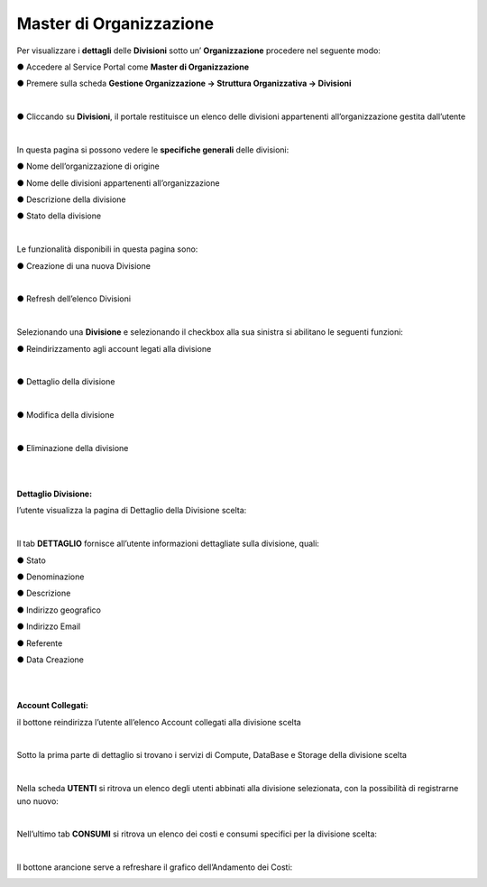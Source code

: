 .. _Master_di_Organizzazione:

**Master di Organizzazione**
############################

Per visualizzare i **dettagli** delle **Divisioni** sotto un’ **Organizzazione** procedere nel seguente modo:

●	Accedere al Service Portal come **Master di Organizzazione**

●	Premere sulla scheda **Gestione Organizzazione → Struttura Organizzativa → Divisioni**

.. image:: img/03_Org1sx.png

|

●	Cliccando su **Divisioni**, il portale restituisce un elenco delle divisioni appartenenti all’organizzazione gestita dall’utente

.. image:: img/03_Org2dx.png

|

In questa pagina si possono vedere le **specifiche generali** delle divisioni:

●	Nome dell’organizzazione di origine

●	Nome delle divisioni appartenenti all’organizzazione

●	Descrizione della divisione

●	Stato della divisione

|

Le funzionalità disponibili in questa pagina sono:

●	Creazione di una nuova Divisione

.. image:: img/03_piu.png

|

●	Refresh dell’elenco Divisioni

.. image:: img/03_refresh.png

|

Selezionando una **Divisione** e selezionando il checkbox alla sua sinistra si abilitano le seguenti funzioni:

●	Reindirizzamento agli account legati alla divisione

.. image:: img/03_reindirizza.png

|

●	Dettaglio della divisione

.. image:: img/03_dettaglio.png

|    

●	Modifica della divisione 

.. image:: img/03_modifica.png

|    

●	Eliminazione della divisione

.. image:: img/03_elimina.png

|

|

:Dettaglio Divisione:

l’utente visualizza la pagina di Dettaglio della Divisione scelta:

.. image:: img/03_dettaglio_divisione.png

.. image:: img/03_dettaglio_divisioneDX.png

|

Il tab **DETTAGLIO** fornisce all’utente informazioni dettagliate sulla divisione, quali:

●	Stato 

●	Denominazione 

●	Descrizione

●	Indirizzo geografico

●	Indirizzo Email

●	Referente 

●	Data Creazione

|

|

:Account Collegati:

il bottone reindirizza l’utente all’elenco Account collegati alla divisione scelta

.. image:: img/03_reindirizza.png

|

Sotto la prima parte di dettaglio si trovano i servizi di Compute, DataBase e Storage della divisione scelta

.. image:: img/03_CompDataStore.png

|

Nella scheda **UTENTI** si ritrova un elenco degli utenti abbinati alla divisione selezionata, 
con la possibilità di registrarne uno nuovo:

.. image:: img/03_Utenti.png

|

Nell’ultimo tab **CONSUMI** si ritrova un elenco dei costi e consumi specifici per la divisione scelta:

.. image:: img/03_Consumi.png

|

Il bottone arancione serve a refreshare il grafico dell’Andamento dei Costi:

.. image:: img/03_refresh2.png
